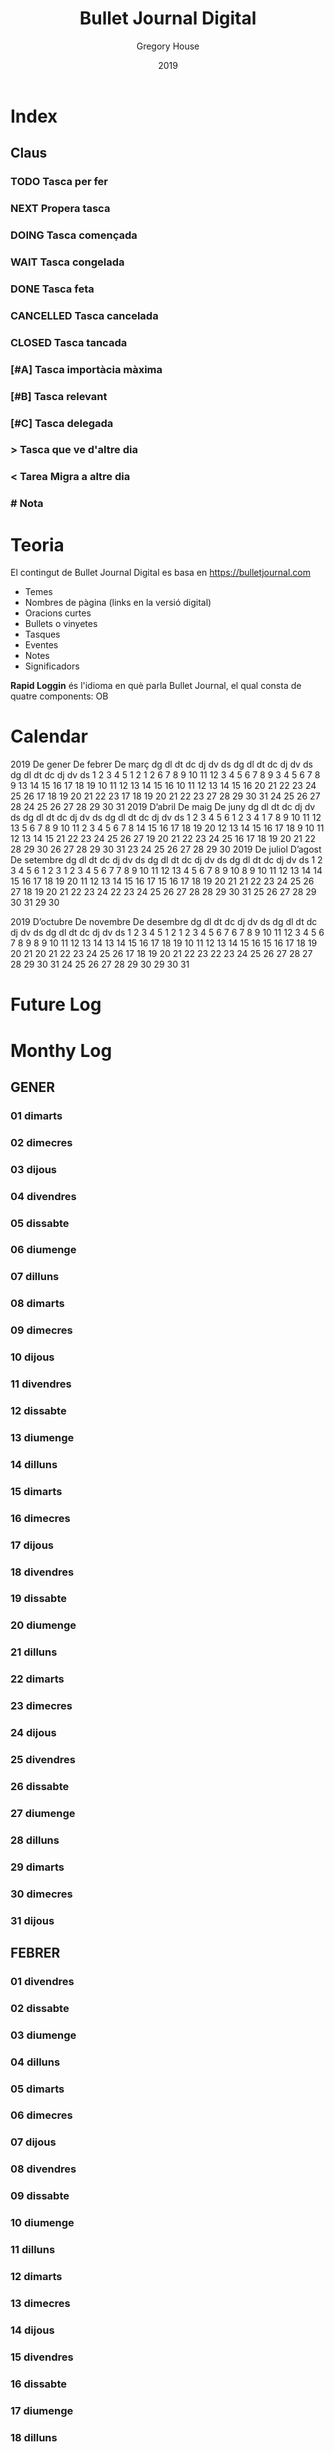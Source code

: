 #+TITLE: Bullet Journal Digital
#+AUTHOR: Gregory House
#+DATE: 2019
#+LANGUAGE: ca
#+SEQ_TODO: TODO(t) NEXT(n) DOING(g) WAIT(w) | CANCELLED (c) DONE(d)
#+INFOJS_OPT: view:t toc:t ltoc:t mouse:underline buttons:0 path:https://ugeek.github.io/style-css-org-mode/org-info.min.js
#+HTML_HEAD: <link rel=stylesheet type=text/css href=https://ugeek.github.io/style-css-org-mode/bjm.css />
#+STARTUP: inlineimages
* Index
** Claus
*** TODO Tasca per fer
*** NEXT Propera tasca
*** DOING Tasca començada
*** WAIT Tasca congelada
*** DONE Tasca feta
*** CANCELLED Tasca cancelada
*** CLOSED Tasca tancada
*** [#A] Tasca importàcia màxima
*** [#B] Tasca relevant
*** [#C] Tasca delegada
*** > Tasca que ve d'altre dia
*** < Tarea Migra a altre dia
*** # Nota
* Teoria

El contingut de Bullet Journal Digital es basa en https://bulletjournal.com

    - Temes
    - Nombres de pàgina (links en la versió digital)
    - Oracions curtes
    - Bullets o vinyetes
    - Tasques
    - Eventes
    - Notes
    - Significadors

**Rapid Loggin** és l'idioma en què parla Bullet Journal, el qual consta de quatre components:
OB
* Calendar
                            2019
      De gener             De febrer              De març         
dg dl dt dc dj dv ds  dg dl dt dc dj dv ds  dg dl dt dc dj dv ds  
       1  2  3  4  5                  1  2                  1  2  
 6  7  8  9 10 11 12   3  4  5  6  7  8  9   3  4  5  6  7  8  9  
13 14 15 16 17 18 19  10 11 12 13 14 15 16  10 11 12 13 14 15 16  
20 21 22 23 24 25 26  17 18 19 20 21 22 23  17 18 19 20 21 22 23  
27 28 29 30 31        24 25 26 27 28        24 25 26 27 28 29 30  
                                            31                    
                            2019
      D’abril               De maig               De juny         
dg dl dt dc dj dv ds  dg dl dt dc dj dv ds  dg dl dt dc dj dv ds  
    1  2  3  4  5  6            1  2  3  4                     1  
 7  8  9 10 11 12 13   5  6  7  8  9 10 11   2  3  4  5  6  7  8  
14 15 16 17 18 19 20  12 13 14 15 16 17 18   9 10 11 12 13 14 15  
21 22 23 24 25 26 27  19 20 21 22 23 24 25  16 17 18 19 20 21 22  
28 29 30              26 27 28 29 30 31     23 24 25 26 27 28 29  
                                            30                    
                            2019
     De juliol              D’agost             De setembre       
dg dl dt dc dj dv ds  dg dl dt dc dj dv ds  dg dl dt dc dj dv ds  
    1  2  3  4  5  6               1  2  3   1  2  3  4  5  6  7  
 7  8  9 10 11 12 13   4  5  6  7  8  9 10   8  9 10 11 12 13 14  
14 15 16 17 18 19 20  11 12 13 14 15 16 17  15 16 17 18 19 20 21  
21 22 23 24 25 26 27  18 19 20 21 22 23 24  22 23 24 25 26 27 28  
28 29 30 31           25 26 27 28 29 30 31  29 30                 
                                                                  
                            2019
     D’octubre            De novembre           De desembre       
dg dl dt dc dj dv ds  dg dl dt dc dj dv ds  dg dl dt dc dj dv ds  
       1  2  3  4  5                  1  2   1  2  3  4  5  6  7  
 6  7  8  9 10 11 12   3  4  5  6  7  8  9   8  9 10 11 12 13 14  
13 14 15 16 17 18 19  10 11 12 13 14 15 16  15 16 17 18 19 20 21  
20 21 22 23 24 25 26  17 18 19 20 21 22 23  22 23 24 25 26 27 28  
27 28 29 30 31        24 25 26 27 28 29 30  29 30 31              
                                                                  
* Future Log
* Monthy Log
** GENER
*** 01 dimarts
*** 02 dimecres
*** 03 dijous
*** 04 divendres
*** 05 dissabte
*** 06 diumenge
*** 07 dilluns
*** 08 dimarts
*** 09 dimecres
*** 10 dijous
*** 11 divendres
*** 12 dissabte
*** 13 diumenge
*** 14 dilluns
*** 15 dimarts
*** 16 dimecres
*** 17 dijous
*** 18 divendres
*** 19 dissabte
*** 20 diumenge
*** 21 dilluns
*** 22 dimarts
*** 23 dimecres
*** 24 dijous
*** 25 divendres
*** 26 dissabte
*** 27 diumenge
*** 28 dilluns
*** 29 dimarts
*** 30 dimecres
*** 31 dijous
** FEBRER
*** 01 divendres
*** 02 dissabte
*** 03 diumenge
*** 04 dilluns
*** 05 dimarts
*** 06 dimecres
*** 07 dijous
*** 08 divendres
*** 09 dissabte
*** 10 diumenge
*** 11 dilluns
*** 12 dimarts
*** 13 dimecres
*** 14 dijous
*** 15 divendres
*** 16 dissabte
*** 17 diumenge
*** 18 dilluns
*** 19 dimarts
*** 20 dimecres
*** 21 dijous
*** 22 divendres
*** 23 dissabte
*** 24 diumenge
*** 25 dilluns
*** 26 dimarts
*** 27 dimecres
*** 28 dijous
** MARÇ
*** 01 divendres
*** 02 dissabte
*** 03 diumenge
*** 04 dilluns
*** 05 dimarts
*** 06 dimecres
*** 07 dijous
*** 08 divendres
*** 09 dissabte
*** 10 diumenge
*** 11 dilluns
*** 12 dimarts
*** 13 dimecres
*** 14 dijous
*** 15 divendres
*** 16 dissabte
*** 17 diumenge
*** 18 dilluns
*** 19 dimarts
*** 20 dimecres
*** 21 dijous
*** 22 divendres
*** 23 dissabte
*** 24 diumenge
*** 25 dilluns
*** 26 dimarts
*** 27 dimecres
*** 28 dijous
*** 29 divendres
*** 30 dissabte
*** 31 diumenge
** ABRIL
*** 01 dilluns
*** 02 dimarts
*** 03 dimecres
*** 04 dijous
*** 05 divendres
*** 06 dissabte
*** 07 diumenge
*** 08 dilluns
*** 09 dimarts
*** 10 dimecres
*** 11 dijous
*** 12 divendres
*** 13 dissabte
*** 14 diumenge
*** 15 dilluns
*** 16 dimarts
*** 17 dimecres
*** 18 dijous
*** 19 divendres
*** 20 dissabte
*** 21 diumenge
*** 22 dilluns
*** 23 dimarts
*** 24 dimecres
*** 25 dijous
*** 26 divendres
*** 27 dissabte
*** 28 diumenge
*** 29 dilluns
*** 30 dimarts
** MAIG
*** 01 dimecres
*** 02 dijous
*** 03 divendres
*** 04 dissabte
*** 05 diumenge
*** 06 dilluns
*** 07 dimarts
*** 08 dimecres
*** 09 dijous
*** 10 divendres
*** 11 dissabte
*** 12 diumenge
*** 13 dilluns
*** 14 dimarts
*** 15 dimecres
*** 16 dijous
*** 17 divendres
*** 18 dissabte
*** 19 diumenge
*** 20 dilluns
*** 21 dimarts
*** 22 dimecres
*** 23 dijous
*** 24 divendres
*** 25 dissabte
*** 26 diumenge
*** 27 dilluns
*** 28 dimarts
*** 29 dimecres
*** 30 dijous
*** 31 divendres
** JUNY
*** 01 dissabte
*** 02 diumenge
*** 03 dilluns
*** 04 dimarts
*** 05 dimecres
*** 06 dijous
*** 07 divendres
*** 08 dissabte
*** 09 diumenge
*** 10 dilluns
*** 11 dimarts
*** 12 dimecres
*** 13 dijous
*** 14 divendres
*** 15 dissabte
*** 16 diumenge
*** 17 dilluns
*** 18 dimarts
*** 19 dimecres
*** 20 dijous
*** 21 divendres
*** 22 dissabte
*** 23 diumenge
*** 24 dilluns
*** 25 dimarts
*** 26 dimecres
*** 27 dijous
*** 28 divendres
*** 29 dissabte
*** 30 diumenge
** JULIOL
*** 01 dilluns
*** 02 dimarts
*** 03 dimecres
*** 04 dijous
*** 05 divendres
*** 06 dissabte
*** 07 diumenge
*** 08 dilluns
*** 09 dimarts
*** 10 dimecres
*** 11 dijous
*** 12 divendres
*** 13 dissabte
*** 14 diumenge
*** 15 dilluns
*** 16 dimarts
*** 17 dimecres
*** 18 dijous
*** 19 divendres
*** 20 dissabte
*** 21 diumenge
*** 22 dilluns
*** 23 dimarts
*** 24 dimecres
*** 25 dijous
*** 26 divendres
*** 27 dissabte
*** 28 diumenge
*** 29 dilluns
*** 30 dimarts
*** 31 dimecres
** AGOST
*** 01 dijous
*** 02 divendres
*** 03 dissabte
*** 04 diumenge
*** 05 dilluns
*** 06 dimarts
*** 07 dimecres
*** 08 dijous
*** 09 divendres
*** 10 dissabte
*** 11 diumenge
*** 12 dilluns
*** 13 dimarts
*** 14 dimecres
*** 15 dijous
*** 16 divendres
*** 17 dissabte
*** 18 diumenge
*** 19 dilluns
*** 20 dimarts
*** 21 dimecres
*** 22 dijous
*** 23 divendres
*** 24 dissabte
*** 25 diumenge
*** 26 dilluns
*** 27 dimarts
*** 28 dimecres
*** 29 dijous
*** 30 divendres
*** 31 dissabte
** SEPTEMBRE
*** 01 diumenge
*** 02 dilluns
*** 03 dimarts
*** 04 dimecres
*** 05 dijous
*** 06 divendres
*** 07 dissabte
*** 08 diumenge
*** 09 dilluns
*** 10 dimarts
*** 11 dimecres
*** 12 dijous
*** 13 divendres
*** 14 dissabte
*** 15 diumenge
*** 16 dilluns
*** 17 dimarts
*** 18 dimecres
*** 19 dijous
*** 20 divendres
*** 21 dissabte
*** 22 diumenge
*** 23 dilluns
*** 24 dimarts
*** 25 dimecres
*** 26 dijous
*** 27 divendres
*** 28 dissabte
*** 29 diumenge
*** 30 dilluns
** OCTUBRE
*** 01 dimarts
*** 02 dimecres
*** 03 dijous
*** 04 divendres
*** 05 dissabte
*** 06 diumenge
*** 07 dilluns
*** 08 dimarts
*** 09 dimecres
*** 10 dijous
*** 11 divendres
*** 12 dissabte
*** 13 diumenge
*** 14 dilluns
*** 15 dimarts
*** 16 dimecres
*** 17 dijous
*** 18 divendres
*** 19 dissabte
*** 20 diumenge
*** 21 dilluns
*** 22 dimarts
*** 23 dimecres
*** 24 dijous
*** 25 divendres
*** 26 dissabte
*** 27 diumenge
*** 28 dilluns
*** 29 dimarts
*** 30 dimecres
*** 31 dijous
** NOVEMBRE
*** 01 divendres
*** 02 dissabte
*** 03 diumenge
*** 04 dilluns
*** 05 dimarts
*** 06 dimecres
*** 07 dijous
*** 08 divendres
*** 09 dissabte
*** 10 diumenge
*** 11 dilluns
*** 12 dimarts
*** 13 dimecres
*** 14 dijous
*** 15 divendres
*** 16 dissabte
*** 17 diumenge
*** 18 dilluns
*** 19 dimarts
*** 20 dimecres
*** 21 dijous
*** 22 divendres
*** 23 dissabte
*** 24 diumenge
*** 25 dilluns
*** 26 dimarts
*** 27 dimecres
*** 28 dijous
*** 29 divendres
*** 30 dissabte
** DESEMBRE
*** 01 diumenge
*** 02 dilluns
*** 03 dimarts
*** 04 dimecres
*** 05 dijous
*** 06 divendres
*** 07 dissabte
*** 08 diumenge
*** 09 dilluns
*** 10 dimarts
*** 11 dimecres
*** 12 dijous
*** 13 divendres
*** 14 dissabte
*** 15 diumenge
*** 16 dilluns
*** 17 dimarts
*** 18 dimecres
*** 19 dijous
*** 20 divendres
*** 21 dissabte
*** 22 diumenge
*** 23 dilluns
*** 24 dimarts
*** 25 dimecres
*** 26 dijous
*** 27 divendres
*** 28 dissabte
*** 29 diumenge
*** 30 dilluns
*** 31 dimarts
* Daily Log
** GENER
*** 01 de de gener del 2019, dimarts
*** 02 de de gener del 2019, dimecres
*** 03 de de gener del 2019, dijous
*** 04 de de gener del 2019, divendres
*** 05 de de gener del 2019, dissabte
*** 06 de de gener del 2019, diumenge
*** 07 de de gener del 2019, dilluns
*** 08 de de gener del 2019, dimarts
*** 09 de de gener del 2019, dimecres
*** 10 de de gener del 2019, dijous
*** 11 de de gener del 2019, divendres
*** 12 de de gener del 2019, dissabte
*** 13 de de gener del 2019, diumenge
*** 14 de de gener del 2019, dilluns
*** 15 de de gener del 2019, dimarts
*** 16 de de gener del 2019, dimecres
*** 17 de de gener del 2019, dijous
*** 18 de de gener del 2019, divendres
*** 19 de de gener del 2019, dissabte
*** 20 de de gener del 2019, diumenge
*** 21 de de gener del 2019, dilluns
*** 22 de de gener del 2019, dimarts
*** 23 de de gener del 2019, dimecres
*** 24 de de gener del 2019, dijous
*** 25 de de gener del 2019, divendres
*** 26 de de gener del 2019, dissabte
*** 27 de de gener del 2019, diumenge
*** 28 de de gener del 2019, dilluns
*** 29 de de gener del 2019, dimarts
*** 30 de de gener del 2019, dimecres
*** 31 de de gener del 2019, dijous
** FEBRER
*** 01 de de febrer del 2019, divendres
*** 02 de de febrer del 2019, dissabte
*** 03 de de febrer del 2019, diumenge
*** 04 de de febrer del 2019, dilluns
*** 05 de de febrer del 2019, dimarts
*** 06 de de febrer del 2019, dimecres
*** 07 de de febrer del 2019, dijous
*** 08 de de febrer del 2019, divendres
*** 09 de de febrer del 2019, dissabte
*** 10 de de febrer del 2019, diumenge
*** 11 de de febrer del 2019, dilluns
*** 12 de de febrer del 2019, dimarts
*** 13 de de febrer del 2019, dimecres
*** 14 de de febrer del 2019, dijous
*** 15 de de febrer del 2019, divendres
*** 16 de de febrer del 2019, dissabte
*** 17 de de febrer del 2019, diumenge
*** 18 de de febrer del 2019, dilluns
*** 19 de de febrer del 2019, dimarts
*** 20 de de febrer del 2019, dimecres
*** 21 de de febrer del 2019, dijous
*** 22 de de febrer del 2019, divendres
*** 23 de de febrer del 2019, dissabte
*** 24 de de febrer del 2019, diumenge
*** 25 de de febrer del 2019, dilluns
*** 26 de de febrer del 2019, dimarts
*** 27 de de febrer del 2019, dimecres
*** 28 de de febrer del 2019, dijous
** MARÇ
*** 01 de de març del 2019, divendres
*** 02 de de març del 2019, dissabte
*** 03 de de març del 2019, diumenge
*** 04 de de març del 2019, dilluns
*** 05 de de març del 2019, dimarts
*** 06 de de març del 2019, dimecres
*** 07 de de març del 2019, dijous
*** 08 de de març del 2019, divendres
*** 09 de de març del 2019, dissabte
*** 10 de de març del 2019, diumenge
*** 11 de de març del 2019, dilluns
*** 12 de de març del 2019, dimarts
*** 13 de de març del 2019, dimecres
*** 14 de de març del 2019, dijous
*** 15 de de març del 2019, divendres
*** 16 de de març del 2019, dissabte
*** 17 de de març del 2019, diumenge
*** 18 de de març del 2019, dilluns
*** 19 de de març del 2019, dimarts
*** 20 de de març del 2019, dimecres
*** 21 de de març del 2019, dijous
*** 22 de de març del 2019, divendres
*** 23 de de març del 2019, dissabte
*** 24 de de març del 2019, diumenge
*** 25 de de març del 2019, dilluns
*** 26 de de març del 2019, dimarts
*** 27 de de març del 2019, dimecres
*** 28 de de març del 2019, dijous
*** 29 de de març del 2019, divendres
*** 30 de de març del 2019, dissabte
*** 31 de de març del 2019, diumenge
** ABRIL
*** 01 de d’abril del 2019, dilluns
*** 02 de d’abril del 2019, dimarts
*** 03 de d’abril del 2019, dimecres
*** 04 de d’abril del 2019, dijous
*** 05 de d’abril del 2019, divendres
*** 06 de d’abril del 2019, dissabte
*** 07 de d’abril del 2019, diumenge
*** 08 de d’abril del 2019, dilluns
*** 09 de d’abril del 2019, dimarts
*** 10 de d’abril del 2019, dimecres
*** 11 de d’abril del 2019, dijous
*** 12 de d’abril del 2019, divendres
*** 13 de d’abril del 2019, dissabte
*** 14 de d’abril del 2019, diumenge
*** 15 de d’abril del 2019, dilluns
*** 16 de d’abril del 2019, dimarts
*** 17 de d’abril del 2019, dimecres
*** 18 de d’abril del 2019, dijous
*** 19 de d’abril del 2019, divendres
*** 20 de d’abril del 2019, dissabte
*** 21 de d’abril del 2019, diumenge
*** 22 de d’abril del 2019, dilluns
*** 23 de d’abril del 2019, dimarts
*** 24 de d’abril del 2019, dimecres
*** 25 de d’abril del 2019, dijous
*** 26 de d’abril del 2019, divendres
*** 27 de d’abril del 2019, dissabte
*** 28 de d’abril del 2019, diumenge
*** 29 de d’abril del 2019, dilluns
*** 30 de d’abril del 2019, dimarts
** MAIG
*** 01 de de maig del 2019, dimecres
*** 02 de de maig del 2019, dijous
*** 03 de de maig del 2019, divendres
*** 04 de de maig del 2019, dissabte
*** 05 de de maig del 2019, diumenge
*** 06 de de maig del 2019, dilluns
*** 07 de de maig del 2019, dimarts
*** 08 de de maig del 2019, dimecres
*** 09 de de maig del 2019, dijous
*** 10 de de maig del 2019, divendres
*** 11 de de maig del 2019, dissabte
*** 12 de de maig del 2019, diumenge
*** 13 de de maig del 2019, dilluns
*** 14 de de maig del 2019, dimarts
*** 15 de de maig del 2019, dimecres
*** 16 de de maig del 2019, dijous
*** 17 de de maig del 2019, divendres
*** 18 de de maig del 2019, dissabte
*** 19 de de maig del 2019, diumenge
*** 20 de de maig del 2019, dilluns
*** 21 de de maig del 2019, dimarts
*** 22 de de maig del 2019, dimecres
*** 23 de de maig del 2019, dijous
*** 24 de de maig del 2019, divendres
*** 25 de de maig del 2019, dissabte
*** 26 de de maig del 2019, diumenge
*** 27 de de maig del 2019, dilluns
*** 28 de de maig del 2019, dimarts
*** 29 de de maig del 2019, dimecres
*** 30 de de maig del 2019, dijous
*** 31 de de maig del 2019, divendres
** JUNY
*** 01 de de juny del 2019, dissabte
*** 02 de de juny del 2019, diumenge
*** 03 de de juny del 2019, dilluns
*** 04 de de juny del 2019, dimarts
*** 05 de de juny del 2019, dimecres
*** 06 de de juny del 2019, dijous
*** 07 de de juny del 2019, divendres
*** 08 de de juny del 2019, dissabte
*** 09 de de juny del 2019, diumenge
*** 10 de de juny del 2019, dilluns
*** 11 de de juny del 2019, dimarts
*** 12 de de juny del 2019, dimecres
*** 13 de de juny del 2019, dijous
*** 14 de de juny del 2019, divendres
*** 15 de de juny del 2019, dissabte
*** 16 de de juny del 2019, diumenge
*** 17 de de juny del 2019, dilluns
*** 18 de de juny del 2019, dimarts
*** 19 de de juny del 2019, dimecres
*** 20 de de juny del 2019, dijous
*** 21 de de juny del 2019, divendres
*** 22 de de juny del 2019, dissabte
*** 23 de de juny del 2019, diumenge
*** 24 de de juny del 2019, dilluns
*** 25 de de juny del 2019, dimarts
*** 26 de de juny del 2019, dimecres
*** 27 de de juny del 2019, dijous
*** 28 de de juny del 2019, divendres
*** 29 de de juny del 2019, dissabte
*** 30 de de juny del 2019, diumenge
** JULIOL
*** 01 de de juliol del 2019, dilluns
*** 02 de de juliol del 2019, dimarts
*** 03 de de juliol del 2019, dimecres
*** 04 de de juliol del 2019, dijous
*** 05 de de juliol del 2019, divendres
*** 06 de de juliol del 2019, dissabte
*** 07 de de juliol del 2019, diumenge
*** 08 de de juliol del 2019, dilluns
*** 09 de de juliol del 2019, dimarts
*** 10 de de juliol del 2019, dimecres
*** 11 de de juliol del 2019, dijous
*** 12 de de juliol del 2019, divendres
*** 13 de de juliol del 2019, dissabte
*** 14 de de juliol del 2019, diumenge
*** 15 de de juliol del 2019, dilluns
*** 16 de de juliol del 2019, dimarts
*** 17 de de juliol del 2019, dimecres
*** 18 de de juliol del 2019, dijous
*** 19 de de juliol del 2019, divendres
*** 20 de de juliol del 2019, dissabte
*** 21 de de juliol del 2019, diumenge
*** 22 de de juliol del 2019, dilluns
*** 23 de de juliol del 2019, dimarts
*** 24 de de juliol del 2019, dimecres
*** 25 de de juliol del 2019, dijous
*** 26 de de juliol del 2019, divendres
*** 27 de de juliol del 2019, dissabte
*** 28 de de juliol del 2019, diumenge
*** 29 de de juliol del 2019, dilluns
*** 30 de de juliol del 2019, dimarts
*** 31 de de juliol del 2019, dimecres
** AGOST
*** 01 de d’agost del 2019, dijous
*** 02 de d’agost del 2019, divendres
*** 03 de d’agost del 2019, dissabte
*** 04 de d’agost del 2019, diumenge
*** 05 de d’agost del 2019, dilluns
*** 06 de d’agost del 2019, dimarts
*** 07 de d’agost del 2019, dimecres
*** 08 de d’agost del 2019, dijous
*** 09 de d’agost del 2019, divendres
*** 10 de d’agost del 2019, dissabte
*** 11 de d’agost del 2019, diumenge
*** 12 de d’agost del 2019, dilluns
*** 13 de d’agost del 2019, dimarts
*** 14 de d’agost del 2019, dimecres
*** 15 de d’agost del 2019, dijous
*** 16 de d’agost del 2019, divendres
*** 17 de d’agost del 2019, dissabte
*** 18 de d’agost del 2019, diumenge
*** 19 de d’agost del 2019, dilluns
*** 20 de d’agost del 2019, dimarts
*** 21 de d’agost del 2019, dimecres
*** 22 de d’agost del 2019, dijous
*** 23 de d’agost del 2019, divendres
*** 24 de d’agost del 2019, dissabte
*** 25 de d’agost del 2019, diumenge
*** 26 de d’agost del 2019, dilluns
*** 27 de d’agost del 2019, dimarts
*** 28 de d’agost del 2019, dimecres
*** 29 de d’agost del 2019, dijous
*** 30 de d’agost del 2019, divendres
*** 31 de d’agost del 2019, dissabte
** SEPTEMBRE
*** 01 de de setembre del 2019, diumenge
*** 02 de de setembre del 2019, dilluns
*** 03 de de setembre del 2019, dimarts
*** 04 de de setembre del 2019, dimecres
*** 05 de de setembre del 2019, dijous
*** 06 de de setembre del 2019, divendres
*** 07 de de setembre del 2019, dissabte
*** 08 de de setembre del 2019, diumenge
*** 09 de de setembre del 2019, dilluns
*** 10 de de setembre del 2019, dimarts
*** 11 de de setembre del 2019, dimecres
*** 12 de de setembre del 2019, dijous
*** 13 de de setembre del 2019, divendres
*** 14 de de setembre del 2019, dissabte
*** 15 de de setembre del 2019, diumenge
*** 16 de de setembre del 2019, dilluns
*** 17 de de setembre del 2019, dimarts
*** 18 de de setembre del 2019, dimecres
*** 19 de de setembre del 2019, dijous
*** 20 de de setembre del 2019, divendres
*** 21 de de setembre del 2019, dissabte
*** 22 de de setembre del 2019, diumenge
*** 23 de de setembre del 2019, dilluns
*** 24 de de setembre del 2019, dimarts
*** 25 de de setembre del 2019, dimecres
*** 26 de de setembre del 2019, dijous
*** 27 de de setembre del 2019, divendres
*** 28 de de setembre del 2019, dissabte
*** 29 de de setembre del 2019, diumenge
*** 30 de de setembre del 2019, dilluns
** OCTUBRE
*** 01 de d’octubre del 2019, dimarts
*** 02 de d’octubre del 2019, dimecres
*** 03 de d’octubre del 2019, dijous
*** 04 de d’octubre del 2019, divendres
*** 05 de d’octubre del 2019, dissabte
*** 06 de d’octubre del 2019, diumenge
*** 07 de d’octubre del 2019, dilluns
*** 08 de d’octubre del 2019, dimarts
*** 09 de d’octubre del 2019, dimecres
*** 10 de d’octubre del 2019, dijous
*** 11 de d’octubre del 2019, divendres
*** 12 de d’octubre del 2019, dissabte
*** 13 de d’octubre del 2019, diumenge
*** 14 de d’octubre del 2019, dilluns
*** 15 de d’octubre del 2019, dimarts
*** 16 de d’octubre del 2019, dimecres
*** 17 de d’octubre del 2019, dijous
*** 18 de d’octubre del 2019, divendres
*** 19 de d’octubre del 2019, dissabte
*** 20 de d’octubre del 2019, diumenge
*** 21 de d’octubre del 2019, dilluns
*** 22 de d’octubre del 2019, dimarts
*** 23 de d’octubre del 2019, dimecres
*** 24 de d’octubre del 2019, dijous
*** 25 de d’octubre del 2019, divendres
*** 26 de d’octubre del 2019, dissabte
*** 27 de d’octubre del 2019, diumenge
*** 28 de d’octubre del 2019, dilluns
*** 29 de d’octubre del 2019, dimarts
*** 30 de d’octubre del 2019, dimecres
*** 31 de d’octubre del 2019, dijous
** NOVEMBRE
*** 01 de de novembre del 2019, divendres
*** 02 de de novembre del 2019, dissabte
*** 03 de de novembre del 2019, diumenge
*** 04 de de novembre del 2019, dilluns
*** 05 de de novembre del 2019, dimarts
*** 06 de de novembre del 2019, dimecres
*** 07 de de novembre del 2019, dijous
*** 08 de de novembre del 2019, divendres
*** 09 de de novembre del 2019, dissabte
*** 10 de de novembre del 2019, diumenge
*** 11 de de novembre del 2019, dilluns
*** 12 de de novembre del 2019, dimarts
*** 13 de de novembre del 2019, dimecres
*** 14 de de novembre del 2019, dijous
*** 15 de de novembre del 2019, divendres
*** 16 de de novembre del 2019, dissabte
*** 17 de de novembre del 2019, diumenge
*** 18 de de novembre del 2019, dilluns
*** 19 de de novembre del 2019, dimarts
*** 20 de de novembre del 2019, dimecres
*** 21 de de novembre del 2019, dijous
*** 22 de de novembre del 2019, divendres
*** 23 de de novembre del 2019, dissabte
*** 24 de de novembre del 2019, diumenge
*** 25 de de novembre del 2019, dilluns
*** 26 de de novembre del 2019, dimarts
*** 27 de de novembre del 2019, dimecres
*** 28 de de novembre del 2019, dijous
*** 29 de de novembre del 2019, divendres
*** 30 de de novembre del 2019, dissabte
** DESEMBRE
*** 01 de de desembre del 2019, diumenge
*** 02 de de desembre del 2019, dilluns
*** 03 de de desembre del 2019, dimarts
*** 04 de de desembre del 2019, dimecres
*** 05 de de desembre del 2019, dijous
*** 06 de de desembre del 2019, divendres
*** 07 de de desembre del 2019, dissabte
*** 08 de de desembre del 2019, diumenge
*** 09 de de desembre del 2019, dilluns
*** 10 de de desembre del 2019, dimarts
*** 11 de de desembre del 2019, dimecres
*** 12 de de desembre del 2019, dijous
*** 13 de de desembre del 2019, divendres
*** 14 de de desembre del 2019, dissabte
*** 15 de de desembre del 2019, diumenge
*** 16 de de desembre del 2019, dilluns
*** 17 de de desembre del 2019, dimarts
*** 18 de de desembre del 2019, dimecres
*** 19 de de desembre del 2019, dijous
*** 20 de de desembre del 2019, divendres
*** 21 de de desembre del 2019, dissabte
*** 22 de de desembre del 2019, diumenge
*** 23 de de desembre del 2019, dilluns
*** 24 de de desembre del 2019, dimarts
*** 25 de de desembre del 2019, dimecres
*** 26 de de desembre del 2019, dijous
*** 27 de de desembre del 2019, divendres
*** 28 de de desembre del 2019, dissabte
*** 29 de de desembre del 2019, diumenge
*** 30 de de desembre del 2019, dilluns
*** 31 de de desembre del 2019, dimarts
    
